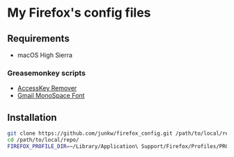 # -*- mode: org; coding: utf-8; indent-tabs-mode: nil -*-

* My Firefox's config files

** Requirements

   - macOS High Sierra

*** Greasemonkey scripts

	- [[http://userscripts-mirror.org/scripts/show/50324][AccessKey Remover]]
	- [[http://userscripts-mirror.org/scripts/show/43538][Gmail MonoSpace Font]]

** Installation

#+BEGIN_SRC sh
git clone https://github.com/junkw/firefox_config.git /path/to/local/repo/
cd /path/to/local/repo/
FIREFOX_PROFILE_DIR=~/Library/Application\ Support/Firefox/Profiles/PROFILE_DIRECTORY rake
#+END_SRC
